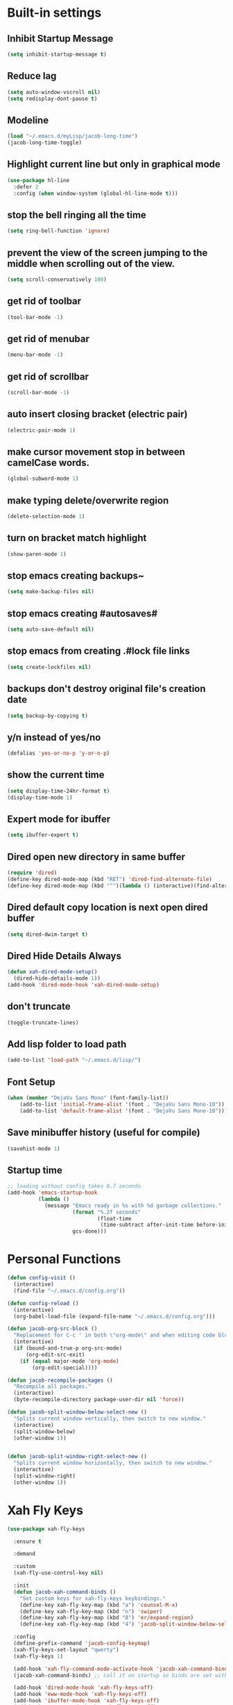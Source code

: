 * Built-in settings
** Inhibit Startup Message
#+BEGIN_SRC emacs-lisp
  (setq inhibit-startup-message t)
#+END_SRC
** Reduce lag
#+BEGIN_SRC emacs-lisp
  (setq auto-window-vscroll nil)
  (setq redisplay-dont-pause t)
#+END_SRC
** Modeline
#+BEGIN_SRC emacs-lisp
  (load "~/.emacs.d/myLisp/jacob-long-time")
  (jacob-long-time-toggle)
#+END_SRC

** Highlight current line but only in graphical mode
#+BEGIN_SRC emacs-lisp
  (use-package hl-line
    :defer 2
    :config (when window-system (global-hl-line-mode t)))
#+END_SRC

** stop the bell ringing all the time
#+BEGIN_SRC emacs-lisp
  (setq ring-bell-function 'ignore)
#+END_SRC

** prevent the view of the screen jumping to the middle when scrolling out of the view.
#+BEGIN_SRC emacs-lisp
  (setq scroll-conservatively 100)
#+END_SRC

** get rid of toolbar
#+BEGIN_SRC emacs-lisp
  (tool-bar-mode -1)
#+END_SRC

** get rid of menubar
#+BEGIN_SRC emacs-lisp
  (menu-bar-mode -1)
#+END_SRC

** get rid of scrollbar
#+BEGIN_SRC emacs-lisp
  (scroll-bar-mode -1)
#+END_SRC

** auto insert closing bracket (electric pair)
#+BEGIN_SRC emacs-lisp
  (electric-pair-mode 1)
#+END_SRC

** make cursor movement stop in between camelCase words.
#+BEGIN_SRC emacs-lisp
  (global-subword-mode 1)
#+END_SRC

** make typing delete/overwrite region
#+BEGIN_SRC emacs-lisp
  (delete-selection-mode 1)
#+END_SRC

** turn on bracket match highlight
#+BEGIN_SRC emacs-lisp
  (show-paren-mode 1)
#+END_SRC

** stop emacs creating backups~
#+BEGIN_SRC emacs-lisp
  (setq make-backup-files nil)
#+END_SRC

** stop emacs creating #autosaves#
#+BEGIN_SRC emacs-lisp
  (setq auto-save-default nil)
#+END_SRC

** stop emacs from creating .#lock file links
#+BEGIN_SRC emacs-lisp
  (setq create-lockfiles nil)
#+END_SRC

** backups don't destroy original file's creation date
#+BEGIN_SRC emacs-lisp
  (setq backup-by-copying t)
#+END_SRC

** y/n instead of yes/no
#+BEGIN_SRC emacs-lisp
  (defalias 'yes-or-no-p 'y-or-n-p)
#+END_SRC

** show the current time
#+BEGIN_SRC emacs-lisp
  (setq display-time-24hr-format t)
  (display-time-mode 1)
#+END_SRC

** Expert mode for ibuffer
#+BEGIN_SRC emacs-lisp
  (setq ibuffer-expert t)
#+END_SRC

** Dired open new directory in same buffer
#+BEGIN_SRC emacs-lisp
  (require 'dired)
  (define-key dired-mode-map (kbd "RET") 'dired-find-alternate-file)
  (define-key dired-mode-map (kbd "^")(lambda () (interactive)(find-alternate-file "..")))
#+END_SRC

** Dired default copy location is next open dired buffer
#+BEGIN_SRC emacs-lisp
  (setq dired-dwim-target t)
#+END_SRC

** Dired Hide Details Always
#+BEGIN_SRC emacs-lisp
  (defun xah-dired-mode-setup()
	(dired-hide-details-mode 1))
  (add-hook 'dired-mode-hook 'xah-dired-mode-setup)
#+END_SRC

** don't truncate
#+BEGIN_SRC emacs-lisp
  (toggle-truncate-lines)
#+END_SRC

** Add lisp folder to load path
#+BEGIN_SRC emacs-lisp
  (add-to-list 'load-path "~/.emacs.d/lisp/")
#+END_SRC

** Font Setup
#+BEGIN_SRC emacs-lisp
  (when (member "DejaVu Sans Mono" (font-family-list))
	  (add-to-list 'initial-frame-alist '(font . "DejaVu Sans Mono-10"))
	  (add-to-list 'default-frame-alist '(font . "DejaVu Sans Mono-10")))
#+END_SRC

** Save minibuffer history (useful for compile)
#+BEGIN_SRC emacs-lisp
  (savehist-mode 1)
#+END_SRC
** Startup time
#+BEGIN_SRC emacs-lisp
;; loading without config takes 0.7 seconds
(add-hook 'emacs-startup-hook
          (lambda ()
            (message "Emacs ready in %s with %d garbage collections."
                     (format "%.2f seconds"
                             (float-time
                              (time-subtract after-init-time before-init-time)))
                     gcs-done)))
#+END_SRC
* Personal Functions
#+BEGIN_SRC emacs-lisp
  (defun config-visit ()
    (interactive)
    (find-file "~/.emacs.d/config.org"))

  (defun config-reload ()
    (interactive)
    (org-babel-load-file (expand-file-name "~/.emacs.d/config.org")))

  (defun jacob-org-src-block ()
    "Replacement for C-c ' in both \"org-mode\" and when editing code blocks within \"org-mode\"."
    (interactive)
    (if (bound-and-true-p org-src-mode)
        (org-edit-src-exit)
      (if (equal major-mode 'org-mode)
          (org-edit-special))))

  (defun jacob-recompile-packages ()
    "Recompile all packages."
    (interactive)
    (byte-recompile-directory package-user-dir nil 'force))

  (defun jacob-split-window-below-select-new ()
    "Splits current window vertically, then switch to new window."
    (interactive)
    (split-window-below)
    (other-window 1))


  (defun jacob-split-window-right-select-new ()
    "Splits current window horizontally, then switch to new window."
    (interactive)
    (split-window-right)
    (other-window 1))
#+END_SRC

* Xah Fly Keys
#+BEGIN_SRC emacs-lisp
  (use-package xah-fly-keys

    :ensure t

    :demand

    :custom
    (xah-fly-use-control-key nil)

    :init
    (defun jacob-xah-command-binds ()
      "Set custom keys for xah-fly-keys keybindings."
      (define-key xah-fly-key-map (kbd "a") 'counsel-M-x)
      (define-key xah-fly-key-map (kbd "n") 'swiper)
      (define-key xah-fly-key-map (kbd "8") 'er/expand-region)
      (define-key xah-fly-key-map (kbd "4") 'jacob-split-window-below-select-new))

    :config
    (define-prefix-command 'jacob-config-keymap)
    (xah-fly-keys-set-layout "qwerty")
    (xah-fly-keys 1)

    (add-hook 'xah-fly-command-mode-activate-hook 'jacob-xah-command-binds)
    (jacob-xah-command-binds) ;; call it on startup so binds are set without calling xah-fly-command-mode-activate first.

    (add-hook 'dired-mode-hook 'xah-fly-keys-off)
    (add-hook 'eww-mode-hook 'xah-fly-keys-off)
    (add-hook 'ibuffer-mode-hook 'xah-fly-keys-off)
    (add-hook 'custom-mode-hook 'xah-fly-keys-off)

    (key-chord-define xah-fly-key-map "fd" 'xah-fly-command-mode-activate)

    :bind
    (:map jacob-config-keymap
          ("r" . config-reload)
          ("R" . restart-emacs)
          ("e" . config-visit)
          ("c" . jacob-org-src-block)
          ("p" . jacob-recompile-packages)
          ("t" . jacob-long-time-toggle))
    (:map xah-fly-dot-keymap
          ("c" . jacob-config-keymap))
    (:map xah-fly-leader-key-map
          ("4" . jacob-split-window-right-select-new)))
#+END_SRC
* General Keybindings
** Setting right windows key to act as super key
#+BEGIN_SRC emacs-lisp
  (setq w32-pass-rwindow-to-system nil
		w32-rwindow-modifier 'super)
#+END_SRC

** Setting app key to act as hyper key
#+BEGIN_SRC emacs-lisp
  (setq w32-pass-apps-to-system nil)
  (setq w32-apps-modifier 'hyper)
#+END_SRC

** Tabs
#+BEGIN_SRC emacs-lisp
  ;; use spaces to indent
  (setq-default indent-tabs-mode nil)
  ;; set default tab char's display width to 4 spaces
  (setq-default tab-width 4)
  ;; make tab key call indent command or insert tab character, depending on cursor position
  (setq-default tab-always-indent nil)
#+END_SRC

* WDired
#+BEGIN_SRC emacs-lisp
  (defun jacob-teardown-xah-for-wdired ()
    (interactive)
    (wdired-finish-edit)
    (define-key xah-fly-leader-key-map (kbd ";") 'save-buffer)
    (xah-fly-keys-off))

  (defun jacob-setup-xah-for-wdired ()
    (interactive)
    (xah-fly-keys)
    (define-key xah-fly-leader-key-map (kbd ";") 'jacob-teardown-xah-for-wdired))

  (add-hook 'wdired-mode-hook 'jacob-setup-xah-for-wdired)
#+END_SRC
* Dired
#+BEGIN_SRC emacs-lisp
    (use-package dired
      :bind
      (:map dired-mode-map
            ("," . switch-window)
            ("SPC" . xah-fly-leader-key-map)
            ("p" . dired-maybe-insert-subdir)
            ("i" . dired-previous-line)
            ("k" . dired-next-line)
            ("n" . swiper)
            ("f" . dired-toggle-read-only)
            ("q" . xah-close-current-buffer)))
#+END_SRC
* Major Mode Packages
** Org
 #+BEGIN_SRC emacs-lisp
   (use-package org
     :mode ("\\.org\\'" . org-mode)
     :config
     (add-to-list 'org-structure-template-alist
                '("el" "#+BEGIN_SRC emacs-lisp\n?\n#+END_SRC")))
 #+END_SRC

** yaml-Mode
 #+BEGIN_SRC emacs-lisp
   (use-package yaml-mode
     :ensure t
     :defer t
     :mode ("\\.yml\\'" . csharp-mode))
 #+END_SRC

** c-mode
*** tab width
 #+BEGIN_SRC emacs-lisp
   (setq-default c-basic-offset 4)
 #+END_SRC

** csharp-mode
 #+BEGIN_SRC emacs-lisp
   (use-package csharp-mode
     :ensure t
     :defer t
     :config
     (defun my-csharp-mode-setup ()
       (setq c-syntactic-indentation t)
       (c-set-style "ellemtel")
       (setq c-basic-offset 4))
     :hook
     (csharp-mode . my-csharp-mode-setup)
     :mode
     ("\\.cs\\$" . csharp-mode))
 #+END_SRC

** web-mode
#+BEGIN_SRC emacs-lisp
  (use-package web-mode
    :ensure t

    :preface (defun jacob-web-mode-config ()
               (interactive)
               (setq-local electric-pair-pairs '((?\" . ?\") (?\< . ?\>)))
               (yas-activate-extra-mode 'html-mode))

    :config (setq web-mode-engines-alist
                  '(("razor"	. "\\.cshtml\\'")))

    :hook (web-mode . jacob-web-mode-config)

    :custom (web-mode-markup-indent-offset 2)
    (web-mode-css-indent-offset 2)
    (web-mode-code-indent-offset 2)

    :mode (("\\.html?\\'" . web-mode)
           ("\\.cshtml\\'" . web-mode)
           ("\\.css\\'" . web-mode)))
#+END_SRC
** json-mode
#+BEGIN_SRC emacs-lisp
  (use-package json-mode
    :ensure t
    :mode ("\\.json\\$" . json-mode))
#+END_SRC

** clojure-mode
#+BEGIN_SRC emacs-lisp
  (use-package clojure-mode
    :ensure t
    :mode ("\\.clj\\$" . clojure-mode))
#+END_SRC

** GDScript
#+BEGIN_SRC emacs-lisp
(use-package gdscript-mode
  :ensure t
  :custom (gdscript-use-tab-indents nil))
#+END_SRC
* Minor Mode Packages
** beacon
 #+BEGIN_SRC emacs-lisp
   (use-package beacon
	 :ensure t
     :defer 2
	 :diminish
	 :config
	 (beacon-mode 1))
 #+END_SRC

** which-key
 #+BEGIN_SRC emacs-lisp
   (use-package which-key
	 :ensure t
     :defer 2
	 :diminish
	 :config
	 (which-key-mode))
 #+END_SRC

** company
 #+BEGIN_SRC emacs-lisp
   (use-package company
     :ensure t
     :diminish
     :hook ((emacs-lisp-mode csharp-mode) . company-mode)
     :custom
     (company-idle-delay 0.5)
     (company-minimum-prefix-length 3))
 #+END_SRC

** projectile
#+BEGIN_SRC emacs-lisp
  (use-package projectile
    :ensure t
    :defer 2
    :diminish
    :custom
    (projectile-completion-system 'ivy)
    :config
    (projectile-mode t)
    (define-key xah-fly-dot-keymap (kbd "p") projectile-command-map))
#+END_SRC

** avy
 #+BEGIN_SRC emacs-lisp
   (use-package avy
     :ensure t
     :defer 1
     :config
     (key-chord-define xah-fly-key-map "fj" 'avy-goto-char-timer)
     (key-chord-define xah-fly-key-map "fk" 'avy-goto-word-or-subword-1)
     (key-chord-define xah-fly-key-map "fl" 'avy-goto-line)
     (key-chord-define xah-fly-key-map "f;" 'avy-goto-end-of-line))
 #+END_SRC

** rainbow-mode
 #+BEGIN_SRC emacs-lisp
   (use-package rainbow-mode
	 :ensure t
	 :diminish
	 :hook prog-mode)
 #+END_SRC

** dimmer
#+BEGIN_SRC emacs-lisp
  (use-package dimmer
	:ensure t
    :defer 5
	:config
	(dimmer-mode))
#+END_SRC

** omnisharp
#+BEGIN_SRC emacs-lisp
  (use-package omnisharp
     :ensure t
     :defer t
     :after company
     :hook (csharp-mode . omnisharp-mode)
     :bind
     (:map jacob-omnisharp-keymap
           ("u" . omnisharp-fix-usings)
           ("d" . omnisharp-go-to-definition)
           ("s" . omnisharp-start-omnisharp-server)
           ("S" . omnisharp-stop-server))
     :config
     (define-prefix-command 'jacob-omnisharp-keymap)
     (define-key xah-fly-dot-keymap (kbd "o") jacob-omnisharp-keymap)
     (add-hook 'omnisharp-mode-hook (lambda ()
                                      (add-to-list (make-local-variable 'company-backends)
                                                   '(company-omnisharp))))
     :custom
     (omnisharp-company-ignore-case nil)
     (omnisharp-server-executable-path "D:\\Programming\\OmniSharp\\omnisharp-roslyn\\bin\\Debug\\OmniSharp.Stdio.Driver\\net472\\OmniSharp.exe"))
#+END_SRC

** yasnippet
#+BEGIN_SRC emacs-lisp
  (use-package yasnippet
    :ensure t
    :hook (((csharp-mode web-mode) . yas-minor-mode)))
#+END_SRC

** yasnippet-snippets
#+BEGIN_SRC emacs-lisp
  (use-package yasnippet-snippets
	:ensure t)
#+END_SRC

** key-chord
#+BEGIN_SRC emacs-lisp
  (use-package key-chord
    :config
    (key-chord-mode 1))
#+END_SRC

** flycheck
#+BEGIN_SRC emacs-lisp
  (use-package flycheck
    :ensure t
    ;; For some reason, I am unable to diminish flycheck with :diminish
    :config (diminish 'flycheck-mode)
    :hook ((csharp-mode emacs-lisp-mode) . flycheck-mode)) ;; TODO this hook is fugged
#+END_SRC

** cider
#+BEGIN_SRC emacs-lisp
  (use-package cider
    :diminish
    :ensure t
    :mode ("\\.clj\\$" . clojure-mode))
#+END_SRC

* Non-mode Packages
** restart-emacs
#+BEGIN_SRC emacs-lisp
  (use-package restart-emacs
	:ensure t
	:defer t)
#+END_SRC

** smex
 #+BEGIN_SRC emacs-lisp
   (use-package smex
     :ensure t
     :config (smex-initialize)
     :bind
     ("M-x" . smex))
 #+END_SRC

** diminish
#+BEGIN_SRC emacs-lisp
  (use-package diminish
	:ensure t
	:defer t
	:config
	(diminish 'subword-mode)
	(diminish 'org-src-mode)
	(diminish 'eldoc-mode))
#+END_SRC

** switch-window
 #+BEGIN_SRC emacs-lisp
   (use-package switch-window
	 :ensure t
	 :defer t
	 :config
	 (setq switch-window-input-style 'minibuffer)
	 (setq switch-window-threshold 2)
	 (setq switch-window-multiple-frames t)
	 (setq switch-window-shortcut-style 'qwerty)
	 (setq switch-window-qwerty-shortcuts
		   '("q" "w" "e" "r" "a" "s" "d" "f" "z" "x" "c" "v"))
	 :bind
	 ([remap xah-next-window-or-frame] . switch-window))
 #+END_SRC

** ivy
 #+BEGIN_SRC emacs-lisp
   (use-package ivy
     :ensure t
     :diminish
     :defer 1

     :bind
     (:map xah-fly-leader-key-map
           ("v" . counsel-yank-pop))

     :custom
     (enable-recursive-minibuffers t)

     :config
     (ivy-mode 1))
 #+END_SRC

** swiper
#+BEGIN_SRC emacs-lisp
  (use-package swiper
    :ensure t
    :after ivy)
#+END_SRC

** counsel
#+BEGIN_SRC emacs-lisp
  (use-package counsel
    :ensure t
    :diminish
    :after ivy
  
    :config (counsel-mode))
#+END_SRC

** multiple-cursors
 #+BEGIN_SRC emacs-lisp
   (use-package multiple-cursors
	 :ensure t
	 :bind
	 (:map xah-fly-dot-keymap
		   ("m" . jacob-multiple-cursors-keymap)
	 :map jacob-multiple-cursors-keymap
		   ("l" . mc/edit-lines)
		   (">" . mc/mark-next-like-this)
		   ("<" . mc/mark-previous-like-this)
		   ("a" . mc/mark-all-like-this))
	 :init
	 (define-prefix-command 'jacob-multiple-cursors-keymap))
 #+END_SRC

** expand-region
 #+BEGIN_SRC emacs-lisp
   (use-package expand-region
     :ensure t
     :custom
     (expand-region-contract-fast-key "9"))
 #+END_SRC

** shell-pop
#+BEGIN_SRC emacs-lisp
  (use-package shell-pop
    :ensure t
    :init
    (defun jacob-shell-pop-eshell ()
    (interactive)
    (let ((shell-pop-shell-type '("eshell" "*eshell*" (lambda () (eshell))))
          (shell-pop-term-shell "eshell"))
      (shell-pop--set-shell-type 'shell-pop-shell-type shell-pop-shell-type)
      (call-interactively 'shell-pop)))

    (defun jacob-shell-pop-shell ()
      (interactive)
      (let ((shell-file-name "/bin/bash")
            (shell-pop-shell-type '("shell" "*shell*" (lambda () (shell))))
            (shell-pop-term-shell "shell"))
        (shell-pop--set-shell-type 'shell-pop-shell-type shell-pop-shell-type)
        (call-interactively 'shell-pop)))
    :bind
    (:map xah-fly-n-keymap
          ("d" . jacob-shell-pop-eshell)
          ("f" . jacob-shell-pop-shell)))
#+END_SRC

** move-text
#+BEGIN_SRC emacs-lisp
  (use-package move-text
	:ensure t
	:config
	(move-text-default-bindings))
#+END_SRC

** eshell-up
#+BEGIN_SRC emacs-lisp
  (use-package eshell-up
	:ensure t)
#+END_SRC

** langtool
#+BEGIN_SRC emacs-lisp
  (use-package langtool
	;; :ensure t
	:defer t
	:config
	(setq langtool-language-tool-jar
		  "/home/lem/Documents/LanguageTool-4.8/languagetool-commandline.jar"))
#+END_SRC

* Appearance
** Theme (sanityinc-tomorrow)
#+BEGIN_SRC emacs-lisp
  (use-package color-theme-sanityinc-tomorrow
    :ensure t)
#+END_SRC

